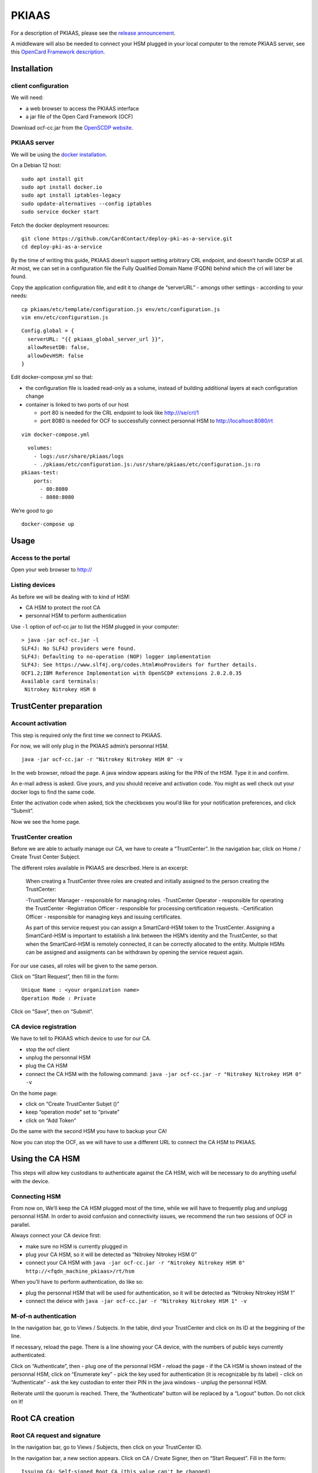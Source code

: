 PKIAAS
======

For a description of PKIAAS, please see the `release
announcement <https://www.smartcard-hsm.com/2018/02/13/pki-as-a-service.html>`__.

A middleware will also be needed to connect your HSM plugged in your
local computer to the remote PKIAAS server, see this `OpenCard Framework
description <https://www.openscdp.org/ocf/index.html>`__.

Installation
------------

client configuration
~~~~~~~~~~~~~~~~~~~~

We will need:

-  a web browser to access the PKIAAS interface
-  a jar file of the Open Card Framework (OCF)

Download ocf-cc.jar from the `OpenSCDP
website <https://www.openscdp.org/ocf/ocf-cc.jar>`__.

PKIAAS server
~~~~~~~~~~~~~

We will be using the `docker
installation <https://github.com/CardContact/deploy-pki-as-a-service>`__.

On a Debian 12 host:

::

   sudo apt install git
   sudo apt install docker.io
   sudo apt install iptables-legacy
   sudo update-alternatives --config iptables
   sudo service docker start

Fetch the docker deployment resources:

::

   git clone https://github.com/CardContact/deploy-pki-as-a-service.git
   cd deploy-pki-as-a-service

By the time of writing this guide, PKIAAS doesn’t support setting
arbitrary CRL endpoint, and doesn’t handle OCSP at all. At most, we can
set in a configuration file the Fully Qualified Domain Name (FQDN)
behind which the crl will later be found.

Copy the application configuration file, and edit it to change de
“serverURL” - amongs other settings - according to your needs:

::

   cp pkiaas/etc/template/configuration.js env/etc/configuration.js
   vim env/etc/configuration.js

::

   Config.global = {
     serverURL: "{{ pkiaas_global_server_url }}",
     allowResetDB: false,
     allowDevHSM: false
   }

Edit docker-compose.yml so that:

-  the configuration file is loaded read-only as a volume, instead of
   building additional layers at each configuration change
-  container is linked to two ports of our host

   -  port 80 is needed for the CRL endpoint to look like
      http:///se/crl/1
   -  port 8080 is needed for OCF to successfully connect personnal HSM
      to http://localhost:8080/rt

::

   vim docker-compose.yml

::

        volumes:
          - logs:/usr/share/pkiaas/logs
          - ./pkiaas/etc/configuration.js:/usr/share/pkiaas/etc/configuration.js:ro
      pkiaas-test:
          ports:
            - 80:8080
            - 8080:8080

We’re good to go

::

   docker-compose up

Usage
-----

Access to the portal
~~~~~~~~~~~~~~~~~~~~

Open your web browser to http://

Listing devices
~~~~~~~~~~~~~~~

As before we will be dealing with to kind of HSM:

-  CA HSM to protect the root CA
-  personnal HSM to perform authentication

Use ``-l`` option of ocf-cc.jar to list the HSM plugged in your
computer:

::

   > java -jar ocf-cc.jar -l
   SLF4J: No SLF4J providers were found.
   SLF4J: Defaulting to no-operation (NOP) logger implementation
   SLF4J: See https://www.slf4j.org/codes.html#noProviders for further details.
   OCF1.2;IBM Reference Implementation with OpenSCDP extensions 2.0.2.0.35
   Available card terminals:
    Nitrokey Nitrokey HSM 0

TrustCenter preparation
-----------------------

Account activation
~~~~~~~~~~~~~~~~~~

This step is required only the first time we connect to PKIAAS.

For now, we will only plug in the PKIAAS admin’s personnal HSM.

::

   java -jar ocf-cc.jar -r "Nitrokey Nitrokey HSM 0" -v

In the web browser, reload the page. A java window appears asking for
the PIN of the HSM. Type it in and confirm.

An e-mail adress is asked. Give yours, and you should receive and
activation code. You might as well check out your docker logs to find
the same code.

Enter the activation code when asked, tick the checkboxes you woul’d
like for your notification preferences, and click “Submit”.

Now we see the home page.

TrustCenter creation
~~~~~~~~~~~~~~~~~~~~

Before we are able to actually manage our CA, we have to create a
“TrustCenter”. In the navigation bar, click on Home / Create Trust
Center Subject.

The different roles available in PKIAAS are described. Here is an
excerpt:

   When creating a TrustCenter three roles are created and initially
   assigned to the person creating the TrustCenter:

   -TrustCenter Manager - responsible for managing roles. -TrustCenter
   Operator - responsible for operating the TrustCenter -Registration
   Officer - responsible for processing certification requests.
   -Certification Officer - responsible for managing keys and issuing
   certificates.

   As part of this service request you can assign a SmartCard-HSM token
   to the TrustCenter. Assigning a SmartCard-HSM is important to
   establish a link between the HSM’s identity and the TrustCenter, so
   that when the SmartCard-HSM is remotely connected, it can be
   correctly allocated to the entity. Multiple HSMs can be assigned and
   assigments can be withdrawn by opening the service request again.

For our use cases, all roles will be given to the same person.

Click on “Start Request”, then fill in the form:

::

   Unique Name : <your organization name>
   Operation Mode : Private

Click on “Save”, then on “Submit”.

CA device registration
~~~~~~~~~~~~~~~~~~~~~~

We have to tell to PKIAAS which device to use for our CA.

-  stop the ocf client
-  unplug the personnal HSM
-  plug the CA HSM
-  connect the CA HSM with the following command:
   ``java -jar ocf-cc.jar -r "Nitrokey Nitrokey HSM 0" -v``

On the home page:

-  click on “Create TrustCenter Subjet ()”
-  keep “operation mode” set to “private”
-  click on “Add Token”

Do the same with the second HSM you have to backup your CA!

Now you can stop the OCF, as we will have to use a different URL to
connect the CA HSM to PKIAAS.

Using the CA HSM
----------------

This steps will allow key custodians to authenticate against the CA HSM,
wich will be necessary to do anything useful with the device.

Connecting HSM
~~~~~~~~~~~~~~

From now on, We’ll keep the CA HSM plugged most of the time, while we
will have to frequently plug and unplugg personnal HSM. In order to
avoid confusion and connectivity issues, we recommend the run two
sessions of OCF in parallel.

Always connect your CA device first:

-  make sure no HSM is currently plugged in
-  plug your CA HSM, so it will be detected as “Nitrokey Nitrokey HSM 0”
-  connect your CA HSM with
   ``java -jar ocf-cc.jar -r "Nitrokey Nitrokey HSM 0" http://<fqdn_machine_pkiaas>/rt/hsm``

When you’ll have to perform authentication, do like so:

-  plug the personnal HSM that will be used for authentication, so it
   will be detected as “Nitrokey Nitrokey HSM 1”
-  connect the deivce with
   ``java -jar ocf-cc.jar -r "Nitrokey Nitrokey HSM 1" -v``

M-of-n authentication
~~~~~~~~~~~~~~~~~~~~~

In the navigation bar, go to Views / Subjects. In the table, dind your
TrustCenter and click on its ID at the beggining of the line.

If necessary, reload the page. There is a line showing your CA device,
with the numbers of public keys currently authenticated.

Click on “Authenticate”, then - plug one of the personnal HSM - reload
the page - if the CA HSM is shown instead of the personnal HSM, click on
“Enumerate key” - pick the key used for authentication (it is
recognizable by its label) - click on “Authenticate” - ask the key
custodian to enter their PIN in the java windows - unplug the personnal
HSM.

Reiterate until the quorum is reached. There, the “Authenticate” button
will be replaced by a “Logout” button. Do not click on it!

Root CA creation
----------------

Root CA request and signature
~~~~~~~~~~~~~~~~~~~~~~~~~~~~~

In the navigation bar, go to Views / Subjects, then click on your
TrustCenter ID.

In the navigation bar, a new section appears. Click on CA / Create
Signer, then on “Start Request”. Fill in the form:

::

   Issuing CA: Self-signed Root CA (this value can't be changed)
   Trust Center: <your organization name> (this value can't be changed)

::

   ### CA Certificate Definitions
   Expires after (days): 4380 (root CA will be valid for 12 years)
   Subordinate CAs: 1 (one level of intermediate CA will be allowed)

   ### Certification Authority Data
   Distinguished Name: C = <country>, ST = <state>, L = <locality>, O = <organization>, OU = <organizational unit>, CN = <root CA name>

   ### Key Specification
   Key Specification: EC secp384r1 SHA-256

   ### Subject certificate Definitions
   Key Specification: EC secp384r1 SHA-256
   Expires after (days): 1825 (intermediate CA will be valid for 5 years)
   Subject DN Rule: c=${issuer.c},st=${issuer.st},l=${issuer.l},o=${issuer.o},cn=${servicerequest.commonName}
   upported Profiles: SubCA / TLSServer / TLSClient / EmailAndTLSClient

   ### CRL Definitions
   Expires after: 365 (key custodians will meet at least once a year to sign a new certificate revocation list)

If the CA HSM is plugged in and pubkeys authentication went well, then
we can:

-  click on “Save”
-  click on “Submit”
-  click on “Create Signer”

The HSM lights up and a first entry appears in the list of certificates
on screen. Congratulations, your root CA has just been created!

Root CA certificate export
~~~~~~~~~~~~~~~~~~~~~~~~~~

In the navigation bar, go to Subjects / TrustCenter.

The root CA should be visible here. Click on it. Certificate details are
shown. At the bottom of the page, click on “Download Certificate”.

This is the file your machines will have to trust to verify the
certificates delivered by your external intermediate CA.

Sharing access to PKIAAS
------------------------

Allow additionnal personnal HSM to access the CA
~~~~~~~~~~~~~~~~~~~~~~~~~~~~~~~~~~~~~~~~~~~~~~~~

The first personnal HSM you used to connect to PKIAAS has been
registered with the TrustCenter. To avoid the risk of being locked out,
it’s best to give access to a second key custodian.

In the navigation bar, go to Views / Subjects, and click on the ID of
the TrustCenter.

In the navigation bar, a “CA” menu appears. Click it, then “Enroll
person”.

On the new page, click on “Start Request”, then fill in the form:

::

   Name: <personnal id>
   email: <e-mail adress>
   CA: <root CA name>

-  click on “Create”
-  replace the device currently plugged in with the device to register
-  click on “Identify token”
-  a HSM ID should appear, looking similar to
   /DESRCACC1/DEDINK01/DENK0105102
-  if this device is not authenticated, restart the OCF client and
   reload the web page
-  click on “Save”

Associate the personnal HSM with the relevant roles
~~~~~~~~~~~~~~~~~~~~~~~~~~~~~~~~~~~~~~~~~~~~~~~~~~~

Now, the device must be given the right permissions to actually being
able to sign the certificates.

In the navigation bar, click on View / Subjects, then click on the ID
right before the newly registered custodian.

In the navigation bar, a “Subject” menu appears. Click on it, then
“Manage role”. On the new page:

-  click on “Start Request”
-  select all roles
-  click on “Save”
-  click on “Apply”.

Note: authentication relies upon a certificate flashed right on the
device. It is independant of the key pairs we generated earlier with
``Smart Card Shell``. Those certificates will still be present on the
device even in case of a renitialization, but flashing the device will
erase them.

Signing with the root CA
------------------------

There are basically three things you might want to do with this root CA:

-  signing intermediate CA
-  revoking intermediate CA
-  updating the revocation list

Before anything, make sure your HSM arer connected and authenticated as
described earlier at section “Using the CA HSM”.

Sign an intermediate CA
~~~~~~~~~~~~~~~~~~~~~~~

This requires you already have a ``.csr`` for the intermediate CA you
intend to sign.

In the navigation bar, go to Home / Request Certificate (PKCS #10).
Then:

-  pick the root CA and click on “Start Request”
-  click on “Browse”, pick the ``.csr`` file
-  click on “Upload”
-  review the settings. Name can be changed but that’s no obligation.
-  click on “Save”, then on “Submit”
-  as a “registration officer”, approve your own request

In the navigation bar, go to Views / Service Requests. Then:

-  as a “certification officer”, click the ID matching the line with
   “PKCS10ServiceRequest” et “Produce”
-  review the request
-  click on “Issue Certificate”
-  click on “Accept Certificate”

Intermediate CA certificate export
~~~~~~~~~~~~~~~~~~~~~~~~~~~~~~~~~~

In the certificate list, click on the intermediate authority name. At
the bottom of the page, use the “Download Certificate” button.

And voilà! You can return this certificate to the person in charge of
this intermediate CA.

Revoke an intermediate CA
~~~~~~~~~~~~~~~~~~~~~~~~~

From the home page, find the line “Request Certificate” matching the
intermediate CA to revoke. Click on it.

Verify the certificate description, and if you are sure confirm by
clicking “Revoke Certificate”.

Update certificate revocation list
~~~~~~~~~~~~~~~~~~~~~~~~~~~~~~~~~~

Each time a certificate is revoked, or when the CRL reaches its end of
life, a new CRL must be signed.

In the navigation bar, go to Views / Subjects, then click on your
TrustCenter ID.

In the navigation bar, click on CA / Issue CRL, then:

-  click on “Start Request”
-  select your root CA
-  click on “Select”
-  click on “Issue”

The new crl can be fetched by clicking “Download CRL”, or through the
command line:

::

   wget http://<docker_host_fqdn>/sr/crl/1 -O root-ca.crl

CRL content can be displayed with openssl:

::

   openssl crl -in root-ca.crl -text -noout
